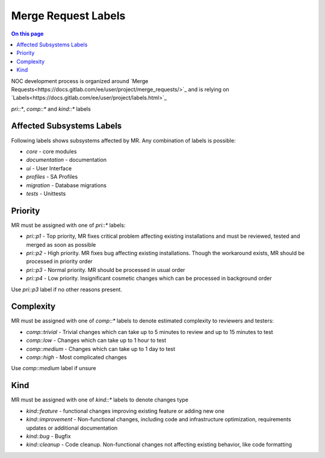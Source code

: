 .. _dev-mr-labels:

====================
Merge Request Labels
====================

.. contents:: On this page
    :local:
    :backlinks: none
    :depth: 1
    :class: singlecol

NOC development process is organized around `Merge Requests<https://docs.gitlab.com/ee/user/project/merge_requests/>`_
and is relying on `Labels<https://docs.gitlab.com/ee/user/project/labels.html>`_

`pri::*`, `comp::*` and `kind::*` labels

.. _dev-mr-labels-affected

Affected Subsystems Labels
--------------------------
Following labels shows subsystems affected by MR. Any combination of labels is possible:

* `core` - core modules
* `documentation` - documentation
* `ui` - User Interface
* `profiles` - SA Profiles
* `migration` - Database migrations
* `tests` - Unittests

.. _dev-mr-labels-pri

Priority
--------
MR must be assigned with one of `pri::*` labels:

* `pri::p1` - Top priority, MR fixes critical problem affecting
  existing installations and must be reviewed, tested and merged
  as soon as possible
* `pri::p2` - High priority. MR fixes bug affecting existing installations.
  Though the workaround exists, MR should be processed in priority order
* `pri::p3` - Normal priority. MR should be processed in usual order
* `pri::p4` - Low priority.  Insignificant cosmetic changes which
  can be processed in background order

Use `pri::p3` label if no other reasons present.

.. _dev-mr-labels-comp

Complexity
----------
MR must be assigned with one of `comp::*` labels to denote
estimated complexity to reviewers and testers:

* `comp::trivial` - Trivial changes which can take up to 5 minutes
  to review and up to 15 minutes to test
* `comp::low` - Changes which can take up to 1 hour to test
* `comp::medium` - Changes which can take up to 1 day to test
* `comp::high` - Most complicated changes

Use `comp::medium` label if unsure

.. _dev-mr-labels-kind

Kind
----
MR must be assigned with one of `kind::*` labels to denote changes type

* `kind::feature` - functional changes improving existing feature
  or adding new one
* `kind::improvement` - Non-functional changes, including code and infrastructure optimization,
  requirements updates or additional documentation
* `kind::bug` - Bugfix
* `kind::cleanup` - Code cleanup. Non-functional changes not affecting existing behavior,
  like code formatting

